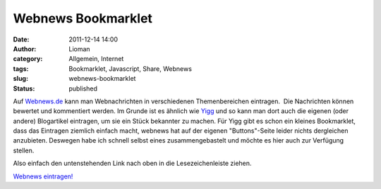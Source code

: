 Webnews Bookmarklet
###################
:date: 2011-12-14 14:00
:author: Lioman
:category: Allgemein, Internet
:tags: Bookmarklet, Javascript, Share, Webnews
:slug: webnews-bookmarklet
:status: published

Auf `Webnews.de <http://www.webnews.de/>`__ kann man Webnachrichten in
verschiedenen Themenbereichen eintragen.  Die Nachrichten können
bewertet und kommentiert werden. Im Grunde ist es ähnlich wie
`Yigg <http://yigg.de/>`__ und so kann man dort auch die eigenen (oder
andere) Blogartikel eintragen, um sie ein Stück bekannter zu machen. Für
Yigg gibt es schon ein kleines Bookmarklet, dass das Eintragen ziemlich
einfach macht, webnews hat auf der eigenen "Buttons"-Seite leider nichts
dergleichen anzubieten. Deswegen habe ich schnell selbst eines
zusammengebastelt und möchte es hier auch zur Verfügung stellen.

Also einfach den untenstehenden Link nach oben in die Lesezeichenleiste
ziehen.

`Webnews
eintragen! <javascript:(function()%7B%20window.open('http://www.webnews.de/einstellen?url='+encodeURIComponent(location.href));%20%7D)();>`__
